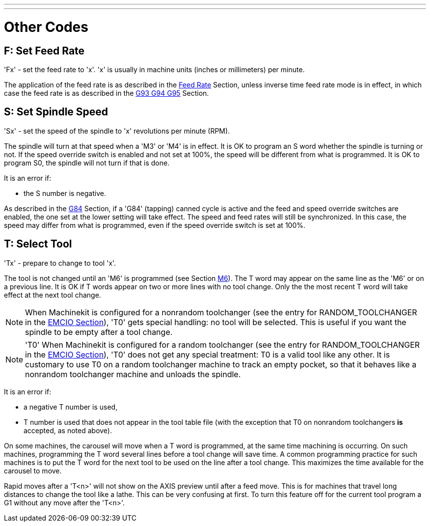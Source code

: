 ---
---

:skip-front-matter:

= Other Codes
:toc:
[[cha:other-codes]] (((Other Codes)))

[[sec:F-feed-rate]]
== F: Set Feed Rate
(((F: Set Feed Rate)))

'Fx' - set the feed rate to 'x'.  'x' is usually in machine units
(inches or millimeters) per minute.

The application of the feed rate is as described in the
<<sub:feed-rate,Feed Rate>> Section, unless inverse time feed rate
mode is in effect, in which case the feed rate is as described in the
<<sec:G93-G94-G95-Mode,G93 G94 G95>> Section.

[[sec:S-spindle-speed]]
== S: Set Spindle Speed
(((S: Set Spindle Speed)))

'Sx' - set the speed of the spindle to 'x' revolutions per minute (RPM).

The spindle will turn at that speed when a 'M3' or 'M4' is in effect.
It is OK to program an S word whether the spindle is turning or not.
If the speed override switch is enabled and not set at 100%, 
the speed will be different from what is programmed. 
It is OK to program S0, the spindle will not turn if that is done.

It is an error if:

* the S number is negative.

As described in the <<sec:G84-Right-Hand-Tapping,G84>> Section, if a 'G84'
(tapping) canned cycle is active and the feed and speed override
switches are enabled, the one set at the lower setting will take
effect. The speed and feed rates will still be synchronized. In this
case, the speed may differ from what is programmed, even if the speed
override switch is set at 100%.

[[sec:T-Select-Tool]]
== T: Select Tool
(((T: Select Tool)))

'Tx' - prepare to change to tool 'x'.

The tool is not changed until an 'M6' is programmed (see Section
<<sec:M6-Tool-Change,M6>>). The T word may appear on the same line as the
'M6' or on a previous line. It is OK if T words appear on two or more
lines with no tool change. Only the the most recent T word will take
effect at the next tool change.

NOTE: When Machinekit is configured for a nonrandom toolchanger (see
the entry for RANDOM_TOOLCHANGER in the <<sub:EMCIO-Section,EMCIO
Section>>), 'T0' gets special handling: no tool will be selected. This
is useful if you want the spindle to be empty after a tool change.

NOTE: 'T0' When Machinekit is configured for a random toolchanger (see
the entry for RANDOM_TOOLCHANGER in the <<sub:EMCIO-Section,EMCIO
Section>>), 'T0' does not get any special treatment: T0 is a valid
tool like any other.  It is customary to use T0 on a random toolchanger
machine to track an empty pocket, so that it behaves like a nonrandom
toolchanger machine and unloads the spindle.

It is an error if:

* a negative T number is used,

* T number is used that does not appear in the tool table file (with
    the exception that T0 on nonrandom toolchangers *is* accepted,
    as noted above).

On some machines, the carousel will move when a T word is programmed,
at the same time machining is occurring. On such machines, programming
the T word several lines before a tool change will save time. A common
programming practice for such machines is to put the T word for the
next tool to be used on the line after a tool change. This maximizes
the time available for the carousel to move.

Rapid moves after a 'T<n>' will not show on the AXIS preview until after
a feed move. This is for machines that travel long distances to change
the tool like a lathe. This can be very confusing at first. To turn
this feature off for the current tool program a G1 without any
move after the 'T<n>'.

// vim: set syntax=asciidoc:
